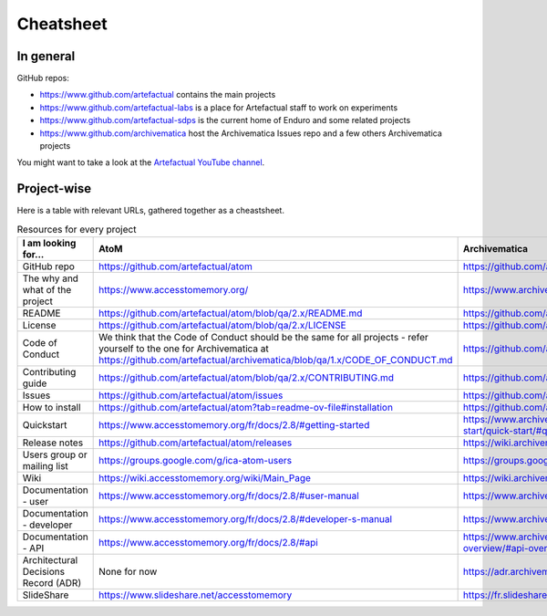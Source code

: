 Cheatsheet
==========

In general
----------

GitHub repos:

- https://www.github.com/artefactual contains the main projects
- https://www.github.com/artefactual-labs is a place for Artefactual staff to work on experiments
- https://www.github.com/artefactual-sdps is the current home of Enduro and some related projects
- https://www.github.com/archivematica host the Archivematica Issues repo and a few others Archivematica projects

You might want to take a look at the `Artefactual YouTube channel <https://www.youtube.com/@ArtefactualSystems>`__.


Project-wise
------------

Here is a table with relevant URLs, gathered together as a cheastsheet.

.. list-table:: Resources for every project
	:widths: 50 50 50 50
	:header-rows: 1

	* - I am looking for...
	  - AtoM
	  - Archivematica
	  - Enduro
	* - GitHub repo
	  - https://github.com/artefactual/atom
	  - https://github.com/artefactual/archivematica
	  - https://github.com/artefactual-sdps/enduro
	* - The why and what of the project
	  - https://www.accesstomemory.org/
	  - https://www.archivematica.org/
	  - https://enduro.readthedocs.io/
	* - README
	  - https://github.com/artefactual/atom/blob/qa/2.x/README.md
	  - https://github.com/artefactual/archivematica/blob/qa/1.x/README.md
	  - https://github.com/artefactual-sdps/enduro/blob/main/README.md
	* - License
	  - https://github.com/artefactual/atom/blob/qa/2.x/LICENSE
	  - https://github.com/artefactual/archivematica/blob/qa/1.x/LICENSE
	  - https://github.com/artefactual-sdps/enduro/blob/main/LICENSE
	* - Code of Conduct
	  - We think that the Code of Conduct should be the same for all projects - refer yourself to the one for Archivematica at https://github.com/artefactual/archivematica/blob/qa/1.x/CODE_OF_CONDUCT.md
	  - https://github.com/artefactual/archivematica/blob/qa/1.x/CODE_OF_CONDUCT.md
	  - We think that the Code of Conduct should be the same for all projects - refer yourself to the one for Archivematica at https://github.com/artefactual/archivematica/blob/qa/1.x/CODE_OF_CONDUCT.md
	* - Contributing guide
	  - https://github.com/artefactual/atom/blob/qa/2.x/CONTRIBUTING.md
	  - https://github.com/artefactual/archivematica/blob/qa/1.x/CONTRIBUTING.md
	  - https://github.com/artefactual-sdps/enduro/blob/main/CONTRIBUTING.md
	* - Issues
	  - https://github.com/artefactual/atom/issues
	  - https://github.com/archivematica/Issues/issues
	  - https://github.com/artefactual-sdps/enduro/issues
	* - How to install
	  - https://github.com/artefactual/atom?tab=readme-ov-file#installation
	  - https://github.com/artefactual/archivematica/blob/qa/1.x/README.md#installation
	  - https://enduro.readthedocs.io/dev-manual/devel/ (dev only)
	* - Quickstart
	  - https://www.accesstomemory.org/fr/docs/2.8/#getting-started
	  - https://www.archivematica.org/fr/docs/archivematica-1.15/getting-started/quick-start/quick-start/#quick-start
	  - https://enduro.readthedocs.io/user-manual/
	* - Release notes
	  - https://github.com/artefactual/atom/releases
	  - https://wiki.archivematica.org/Release_Notes
	  - None for now
	* - Users group or mailing list
	  - https://groups.google.com/g/ica-atom-users
	  - https://groups.google.com/g/archivematica
	  - None for now
	* - Wiki
	  - https://wiki.accesstomemory.org/wiki/Main_Page
	  - https://wiki.archivematica.org/Main_Page - not currently used, for reference only
	  - None
	* - Documentation - user
	  - https://www.accesstomemory.org/fr/docs/2.8/#user-manual
	  - https://www.archivematica.org/fr/docs/archivematica-1.15/#user-manual
	  - https://enduro.readthedocs.io/user-manual/
	* - Documentation - developer
	  - https://www.accesstomemory.org/fr/docs/2.8/#developer-s-manual
	  - https://www.archivematica.org/fr/docs/archivematica-1.15/#developer-manual
	  - https://enduro.readthedocs.io/dev-manual/
	* - Documentation - API
	  - https://www.accesstomemory.org/fr/docs/2.8/#api
	  - https://www.archivematica.org/fr/docs/archivematica-1.15/dev-manual/api/api-overview/#api-overview
	  - None for now
	* - Architectural Decisions Record (ADR)
	  - None for now
	  - https://adr.archivematica.org/
	  - None for now
	* - SlideShare
	  - https://www.slideshare.net/accesstomemory
	  - https://fr.slideshare.net/Archivematica/presentations
	  - None for now

